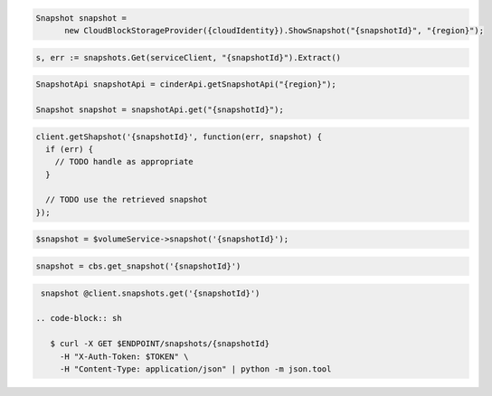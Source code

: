 .. code-block:: csharp

  Snapshot snapshot =
	new CloudBlockStorageProvider({cloudIdentity}).ShowSnapshot("{snapshotId}", "{region}");

.. code-block:: go

  s, err := snapshots.Get(serviceClient, "{snapshotId}").Extract()

.. code-block:: java

  SnapshotApi snapshotApi = cinderApi.getSnapshotApi("{region}");

  Snapshot snapshot = snapshotApi.get("{snapshotId}");

.. code-block:: javascript

  client.getShapshot('{snapshotId}', function(err, snapshot) {
    if (err) {
      // TODO handle as appropriate
    }

    // TODO use the retrieved snapshot
  });

.. code-block:: php

  $snapshot = $volumeService->snapshot('{snapshotId}');

.. code-block:: python

  snapshot = cbs.get_snapshot('{snapshotId}')

.. code-block:: ruby

  snapshot @client.snapshots.get('{snapshotId}')

 .. code-block:: sh

    $ curl -X GET $ENDPOINT/snapshots/{snapshotId}
      -H "X-Auth-Token: $TOKEN" \
      -H "Content-Type: application/json" | python -m json.tool
